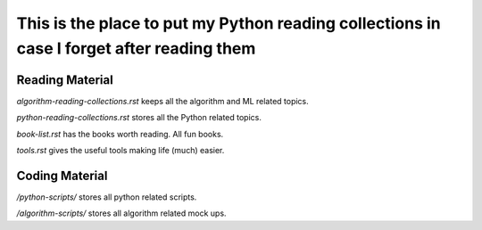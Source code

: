 ############################################################################################
This is the place to put my Python reading collections in case I forget after reading them
############################################################################################

~~~~~~~~~~~~~~~~~
Reading Material
~~~~~~~~~~~~~~~~~

*algorithm-reading-collections.rst* keeps all the algorithm and ML related topics.

*python-reading-collections.rst* stores all the Python related topics.

*book-list.rst* has the books worth reading. All fun books.

*tools.rst* gives the useful tools making life (much) easier.



~~~~~~~~~~~~~~~~~~~
Coding Material
~~~~~~~~~~~~~~~~~~~

*/python-scripts/* stores all python related scripts.

*/algorithm-scripts/* stores all algorithm related mock ups.